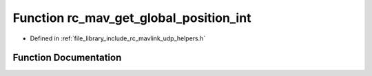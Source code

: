 .. _exhale_function_group___mavlink___helpers_1gaa802ee877ed05abb23d9c1544a848e36:

Function rc_mav_get_global_position_int
=======================================

- Defined in :ref:`file_library_include_rc_mavlink_udp_helpers.h`


Function Documentation
----------------------


.. doxygenfunction:: rc_mav_get_global_position_int(mavlink_global_position_int_t *)
   :project: librobotcontrol